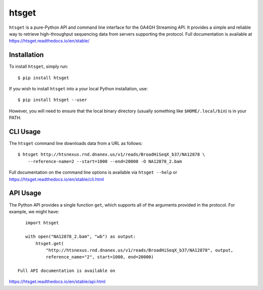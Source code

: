 ======
htsget
======

.. image:: https://img.shields.io/travis/jeromekelleher/htsget/master.svg
    :target: https://travis-ci.org/jeromekelleher/htsget

.. image:: https://ci.appveyor.com/api/projects/status/n68yw9qklvdham82/branch/master?svg=true
    :target: https://ci.appveyor.com/project/jeromekelleher/htsget/branch/master

.. image:: https://img.shields.io/codecov/c/github/jeromekelleher/htsget.svg
    :target: https://codecov.io/gh/jeromekelleher/htsget

.. image:: https://readthedocs.org/projects/htsget/badge/?version=latest
    :target: http://htsget.readthedocs.io/en/latest/?badge=latest

``htsget`` is a pure-Python API and command line interface for the GA4GH Streaming API. It
provides a simple and reliable way to retrieve high-throughput sequencing data from
servers supporting the protocol. Full documentation is available at
https://htsget.readthedocs.io/en/stable/

************
Installation
************

To install ``htsget``, simply run::

    $ pip install htsget

If you wish to install ``htsget`` into a your local Python installation, use::

    $ pip install htsget --user

However, you will need to ensure that the local binary directory (usually something
like ``$HOME/.local/bin``) is in your PATH.

*********
CLI Usage
*********

The ``htsget`` command line downloads data from a URL as follows::

    $ htsget http://htsnexus.rnd.dnanex.us/v1/reads/BroadHiSeqX_b37/NA12878 \
        --reference-name=2 --start=1000 --end=20000 -O NA12878_2.bam

Full documentation on the command line options is available via ``htsget --help`` or
https://htsget.readthedocs.io/en/stable/cli.html

*********
API Usage
*********

The Python API provides a single function ``get``, which supports all of the
arguments provided in the protocol. For example, we might have::

    import htsget

    with open("NA12878_2.bam", "wb") as output:
        htsget.get(
            "http://htsnexus.rnd.dnanex.us/v1/reads/BroadHiSeqX_b37/NA12878", output,
            reference_name="2", start=1000, end=20000)

 Full API documentation is available on
https://htsget.readthedocs.io/en/stable/api.html
